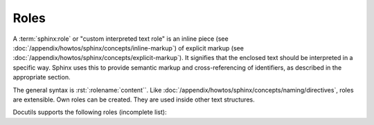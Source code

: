 .. index::
   triple: Sphinx; Syntax; Roles

Roles
#####

A :term:`sphinx:role` or "custom interpreted text role" is an inline piece
(see :doc:`/appendix/howtos/sphinx/concepts/inline-markup`) of explicit markup
(see :doc:`/appendix/howtos/sphinx/concepts/explicit-markup`). It signifies
that the enclosed text should be interpreted in a specific way. Sphinx uses
this to provide semantic markup and cross-referencing of identifiers, as
described in the appropriate section.

The general syntax is :rst:`:rolename:`content``. Like
:doc:`/appendix/howtos/sphinx/concepts/naming/directives`, roles are extensible.
Own roles can be created. They are used inside other text structures.

Docutils supports the following roles (incomplete list):

.. rst:role:: emphasis

   :durole:`emphasis` --
   :rst:`:emphasis:`emphasis`` --
   equivalent of :rst:`*emphasis*`

.. rst:role:: strong

   :durole:`strong` --
   :rst:`:strong:`strong`` --
   equivalent of :rst:`**strong**`

.. rst:role:: literal

   :durole:`literal` --
   :rst:`:literal:`literal`` --
   equivalent of ````literal````

.. rst:role:: code

   :durole:`code` --
   :rst:`:code:`code`` --
   equivalent of ````code````

.. rst:role:: subscript

   :durole:`subscript` --
   :rst:`:subscript:`subscript`` --
   subscript text

   :the example:

      The Fibonacci numbers (without inline role for
      :doc:`/appendix/howtos/sphinx/concepts/mathematics`).

      .. literalinclude:: roles-subscript-example.rsti
         :end-before: .. Local variables:
         :language: rst
         :linenos:

   :which gives:

      .. include:: roles-subscript-example.rsti

.. rst:role:: superscript

   :durole:`superscript` --
   :rst:`:superscript:`superscript`` --
   superscript text

   :the example:

      The elementary charge (without inline role for
      :doc:`/appendix/howtos/sphinx/concepts/mathematics`).

      .. literalinclude:: roles-superscript-example.rsti
         :end-before: .. Local variables:
         :language: rst
         :linenos:

   :which gives:

      .. include:: roles-superscript-example.rsti

.. rst:role:: math

   :durole:`math` --
   :rst:`:math:`mathematic equations`` --
   for :doc:`/appendix/howtos/sphinx/concepts/mathematics` equations

.. rst:role:: pep-reference

   :durole:`pep-reference` --
   :rst:`:pep-reference:`pep-reference`` --
   equivalent to :rst:`:pep:`pep reference number`` --
   for :doc:`/appendix/howtos/sphinx/concepts/external-referencing`
   into the Python Enhancement Proposals index

.. rst:role:: rfc-reference

   :durole:`rfc-reference` --
   :rst:`:rfc-reference:`rfc-reference`` --
   equivalent to :rst:`:rfc:`rfc reference number`` --
   for :doc:`/appendix/howtos/sphinx/concepts/external-referencing`
   into the Request for Comments index

.. rst:role:: title-reference

   :durole:`title-reference` --
   :rst:`:title-reference:`title-reference`` --
   for titles of books, periodicals, and other materials

.. seealso::

   * Refer to :ref:`sphinx:rst-roles-alt`
     for roles provided by Docutils.
   * Refer to :doc:`sphinx:usage/restructuredtext/roles`
     for roles added by Sphinx.

.. Local variables:
   coding: utf-8
   mode: text
   mode: rst
   End:
   vim: fileencoding=utf-8 filetype=rst :
